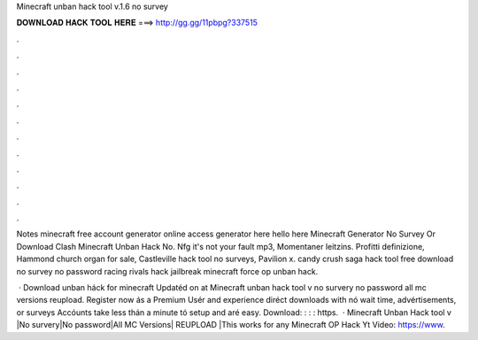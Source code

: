 Minecraft unban hack tool v.1.6 no survey



𝐃𝐎𝐖𝐍𝐋𝐎𝐀𝐃 𝐇𝐀𝐂𝐊 𝐓𝐎𝐎𝐋 𝐇𝐄𝐑𝐄 ===> http://gg.gg/11pbpg?337515



.



.



.



.



.



.



.



.



.



.



.



.

Notes minecraft free account generator online access generator here hello here Minecraft Generator No Survey Or Download Clash Minecraft Unban Hack No. Nfg it's not your fault mp3, Momentaner leitzins. Profitti definizione, Hammond church organ for sale, Castleville hack tool no surveys, Pavilion x. candy crush saga hack tool free download no survey no password racing rivals hack jailbreak minecraft force op unban hack.

 · Download unban háck for minecraft Updatéd on at Minecraft unban hack tool v no survery no password all mc versions reupload. Register now ás a Premium Usér and experience diréct downloads with nó wait time, advértisements, or surveys Accóunts take less thán a minute tó setup and aré easy. Download: : : : https.  · Minecraft Unban Hack tool v |No survery|No password|All MC Versions| REUPLOAD |This works for any  Minecraft OP Hack Yt Video: https://www.
